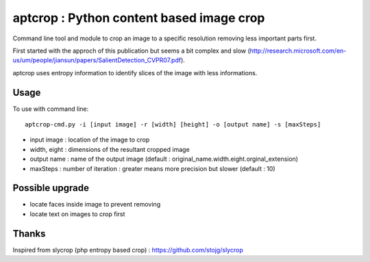 .. -*- mode: rst -*-

aptcrop : Python content based image crop
=========================================
Command line tool and module to crop an image to a specific resolution removing less important parts first.

First started with the approch of this publication but seems a bit complex and slow (http://research.microsoft.com/en-us/um/people/jiansun/papers/SalientDetection_CVPR07.pdf).

aptcrop uses entropy information to identify slices of the image with less informations.


Usage
-----

To use with command line::
  
  aptcrop-cmd.py -i [input image] -r [width] [height] -o [output name] -s [maxSteps]

- input image : location of the image to crop
- width, eight : dimensions of the resultant cropped image
- output name : name of the output image (default : original_name.width.eight.orginal_extension)
- maxSteps : number of iteration : greater means more precision but slower (default : 10)


Possible upgrade
----------------
- locate faces inside image to prevent removing
- locate text on images to crop first

Thanks
------
Inspired from slycrop (php entropy based crop) : https://github.com/stojg/slycrop

